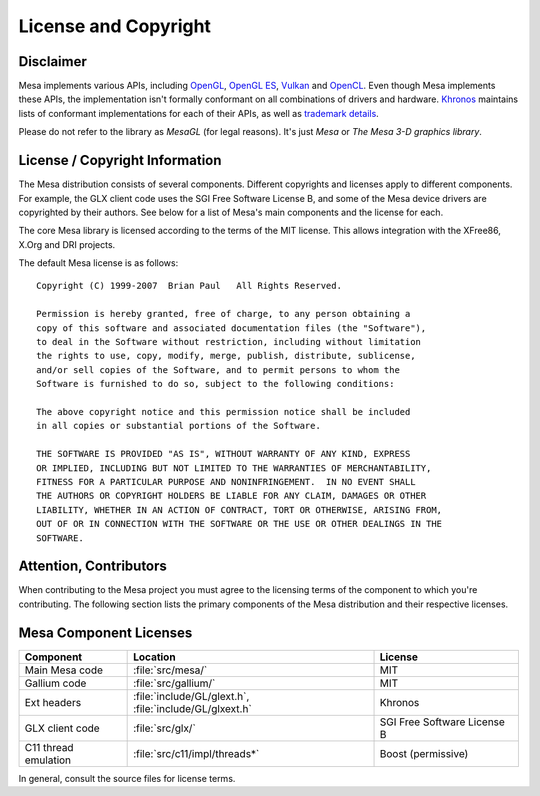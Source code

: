 License and Copyright
=====================

Disclaimer
----------

Mesa implements various APIs, including `OpenGL`_, `OpenGL ES`_,
`Vulkan`_ and `OpenCL`_. Even though Mesa implements these APIs, the
implementation isn't formally conformant on all combinations of drivers
and hardware. `Khronos`_ maintains lists of conformant implementations
for each of their APIs, as well as `trademark details`_.

Please do not refer to the library as *MesaGL* (for legal reasons). It's
just *Mesa* or *The Mesa 3-D graphics library*.

.. _OpenGL: https://www.opengl.org/
.. _OpenGL ES: https://www.khronos.org/opengles/
.. _Vulkan: https://www.vulkan.org/
.. _OpenCL: https://www.khronos.org/opencl/
.. _Khronos: https://www.khronos.org/
.. _trademark details: https://www.khronos.org/legal/trademarks/

License / Copyright Information
-------------------------------

The Mesa distribution consists of several components. Different
copyrights and licenses apply to different components. For example, the
GLX client code uses the SGI Free Software License B, and some of the
Mesa device drivers are copyrighted by their authors. See below for a
list of Mesa's main components and the license for each.

The core Mesa library is licensed according to the terms of the MIT
license. This allows integration with the XFree86, X.Org and DRI
projects.

The default Mesa license is as follows:

::

   Copyright (C) 1999-2007  Brian Paul   All Rights Reserved.

   Permission is hereby granted, free of charge, to any person obtaining a
   copy of this software and associated documentation files (the "Software"),
   to deal in the Software without restriction, including without limitation
   the rights to use, copy, modify, merge, publish, distribute, sublicense,
   and/or sell copies of the Software, and to permit persons to whom the
   Software is furnished to do so, subject to the following conditions:

   The above copyright notice and this permission notice shall be included
   in all copies or substantial portions of the Software.

   THE SOFTWARE IS PROVIDED "AS IS", WITHOUT WARRANTY OF ANY KIND, EXPRESS
   OR IMPLIED, INCLUDING BUT NOT LIMITED TO THE WARRANTIES OF MERCHANTABILITY,
   FITNESS FOR A PARTICULAR PURPOSE AND NONINFRINGEMENT.  IN NO EVENT SHALL
   THE AUTHORS OR COPYRIGHT HOLDERS BE LIABLE FOR ANY CLAIM, DAMAGES OR OTHER
   LIABILITY, WHETHER IN AN ACTION OF CONTRACT, TORT OR OTHERWISE, ARISING FROM,
   OUT OF OR IN CONNECTION WITH THE SOFTWARE OR THE USE OR OTHER DEALINGS IN THE
   SOFTWARE.

Attention, Contributors
-----------------------

When contributing to the Mesa project you must agree to the licensing
terms of the component to which you're contributing. The following
section lists the primary components of the Mesa distribution and their
respective licenses.

Mesa Component Licenses
-----------------------

+-----------------+-------------------------------+--------------------+
| Component       | Location                      | License            |
+=================+===============================+====================+
| Main Mesa code  | :file:`src/mesa/`             | MIT                |
+-----------------+-------------------------------+--------------------+
| Gallium code    | :file:`src/gallium/`          | MIT                |
+-----------------+-------------------------------+--------------------+
| Ext headers     | :file:`include/GL/glext.h`,   | Khronos            |
|                 | :file:`include/GL/glxext.h`   |                    |
+-----------------+-------------------------------+--------------------+
| GLX client code | :file:`src/glx/`              | SGI Free Software  |
|                 |                               | License B          |
+-----------------+-------------------------------+--------------------+
| C11 thread      | :file:`src/c11/impl/threads*` | Boost (permissive) |
| emulation       |                               |                    |
+-----------------+-------------------------------+--------------------+

In general, consult the source files for license terms.
